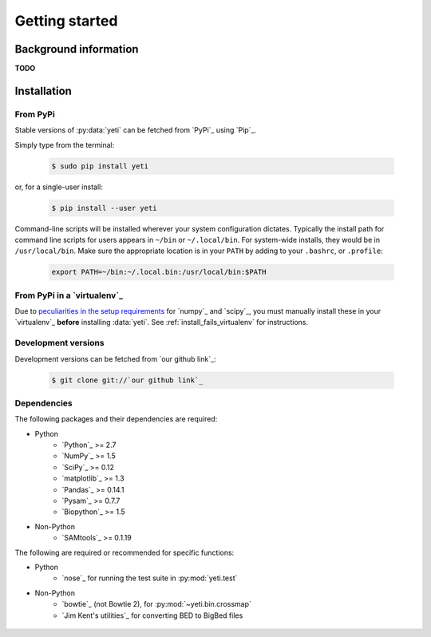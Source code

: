 Getting started
===============


Background information
----------------------
**TODO**



Installation
------------

From PyPi
.........

Stable versions of :py:data:`yeti` can be fetched from `PyPi`_ using `Pip`_.

Simply type from the terminal:

 .. code-block:: shell

    $ sudo pip install yeti


or, for a single-user install:

 .. code-block:: shell

    $ pip install --user yeti


Command-line scripts will be installed wherever your system configuration dictates.
Typically the install path for command line scripts for users appears in
``~/bin`` or ``~/.local/bin``. For system-wide installs, they would be
in ``/usr/local/bin``. Make sure the appropriate location is in your ``PATH`` by
adding to your ``.bashrc``, or ``.profile``:

 .. code-block:: shell

	export PATH=~/bin:~/.local.bin:/usr/local/bin:$PATH


From PyPi in a `virtualenv`_
............................
Due to `peculiarities in the setup requirements <https://github.com/numpy/numpy/issues/2434>`_
for `numpy`_ and `scipy`_, you must manually install these in your `virtualenv`_
**before** installing :data:`yeti`. See :ref:`install_fails_virtualenv` for instructions.


Development versions
....................

Development versions can be fetched from `our github link`_:

 .. code-block:: shell

    $ git clone git://`our github link`_



Dependencies
............
The following packages and their dependencies are required:

- Python
    - `Python`_     >= 2.7
    - `NumPy`_      >= 1.5
    - `SciPy`_      >= 0.12
    - `matplotlib`_ >= 1.3
    - `Pandas`_     >= 0.14.1
    - `Pysam`_      >= 0.7.7
    - `Biopython`_  >= 1.5
- Non-Python
    - `SAMtools`_   >= 0.1.19


The following are required or recommended for specific functions:

- Python
	- `nose`_ for running the test suite in :py:mod:`yeti.test`
- Non-Python
	- `bowtie`_ (not Bowtie 2), for :py:mod:`~yeti.bin.crossmap`
	- `Jim Kent's utilities`_ for converting BED to BigBed files




 .. toctree::
    :maxdepth: 2
